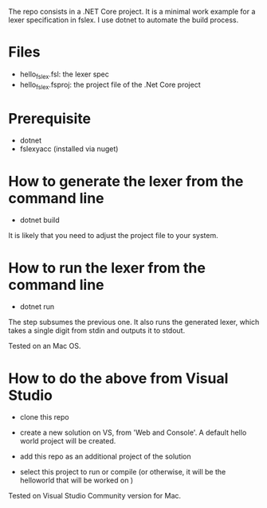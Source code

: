 The repo consists in a .NET Core project. It is a minimal work example
for a lexer specification in fslex. I use dotnet to
automate the build process.


* Files

- hello_fslex.fsl: the lexer spec
- hello_fslex.fsproj: the project file of the .Net Core project


* Prerequisite

- dotnet
- fslexyacc (installed via nuget)

* How to generate the lexer from the command line

- dotnet build

It is likely that you need to adjust the project file to your system.


* How to run the lexer from the command line

- dotnet run

The step subsumes the previous one. It also runs the generated lexer,
which takes a single digit from stdin and outputs it to stdout.

Tested on an Mac OS.

* How to do the above from Visual Studio

- clone this repo

- create a new solution on VS, from 'Web and Console'. A default hello
  world project will be created.

- add this repo as an additional project of the solution

- select this project to run or compile (or otherwise, it will be the helloworld that will be worked on )


Tested on Visual Studio Community version for Mac.
